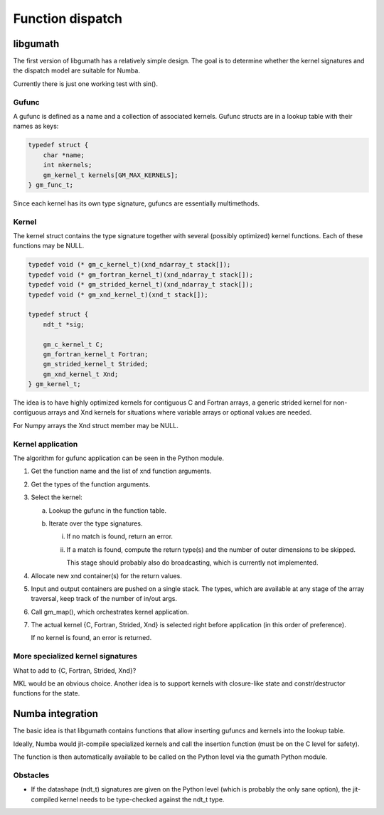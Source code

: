 

=================
Function dispatch
=================

libgumath
=========

The first version of libgumath has a relatively simple design.  The goal is
to determine whether the kernel signatures and the dispatch model are suitable
for Numba.

Currently there is just one working test with sin().


Gufunc
------

A gufunc is defined as a name and a collection of associated kernels.  Gufunc
structs are in a lookup table with their names as keys:

.. code-block:: c

   typedef struct {
       char *name;
       int nkernels;
       gm_kernel_t kernels[GM_MAX_KERNELS];
   } gm_func_t;

Since each kernel has its own type signature, gufuncs are essentially multimethods.


Kernel
------

The kernel struct contains the type signature together with several (possibly
optimized) kernel functions.  Each of these functions may be NULL.

.. code-block:: c

   typedef void (* gm_c_kernel_t)(xnd_ndarray_t stack[]);
   typedef void (* gm_fortran_kernel_t)(xnd_ndarray_t stack[]);
   typedef void (* gm_strided_kernel_t)(xnd_ndarray_t stack[]);
   typedef void (* gm_xnd_kernel_t)(xnd_t stack[]);

   typedef struct {
       ndt_t *sig;

       gm_c_kernel_t C;
       gm_fortran_kernel_t Fortran;
       gm_strided_kernel_t Strided;
       gm_xnd_kernel_t Xnd;
   } gm_kernel_t;


The idea is to have highly optimized kernels for contiguous C and Fortran
arrays, a generic strided kernel for non-contiguous arrays and Xnd kernels
for situations where variable arrays or optional values are needed.

For Numpy arrays the Xnd struct member may be NULL.


Kernel application
------------------

The algorithm for gufunc application can be seen in the Python module.

1. Get the function name and the list of xnd function arguments.

2. Get the types of the function arguments.

3. Select the kernel:

   a. Lookup the gufunc in the function table.

   b. Iterate over the type signatures.

      i.  If no match is found, return an error.

      ii. If a match is found, compute the return type(s) and the number
          of outer dimensions to be skipped.

          This stage should probably also do broadcasting, which is currently not implemented.

4. Allocate new xnd container(s) for the return values.

5. Input and output containers are pushed on a single stack. The types,
   which are available at any stage of the array traversal, keep track
   of the number of in/out args.

6. Call gm_map(), which orchestrates kernel application.

7. The actual kernel {C, Fortran, Strided, Xnd} is selected right before
   application (in this order of preference).

   If no kernel is found, an error is returned.


More specialized kernel signatures
----------------------------------

What to add to {C, Fortran, Strided, Xnd}?

MKL would be an obvious choice.  Another idea is to support kernels with
closure-like state and constr/destructor functions for the state.



Numba integration
=================

The basic idea is that libgumath contains functions that allow inserting
gufuncs and kernels into the lookup table.

Ideally, Numba would jit-compile specialized kernels and call the insertion
function (must be on the C level for safety).

The function is then automatically available to be called on the Python
level via the gumath Python module.


Obstacles
---------

- If the datashape (ndt_t) signatures are given on the Python level (which
  is probably the only sane option), the jit-compiled kernel needs to be
  type-checked against the ndt_t type.
